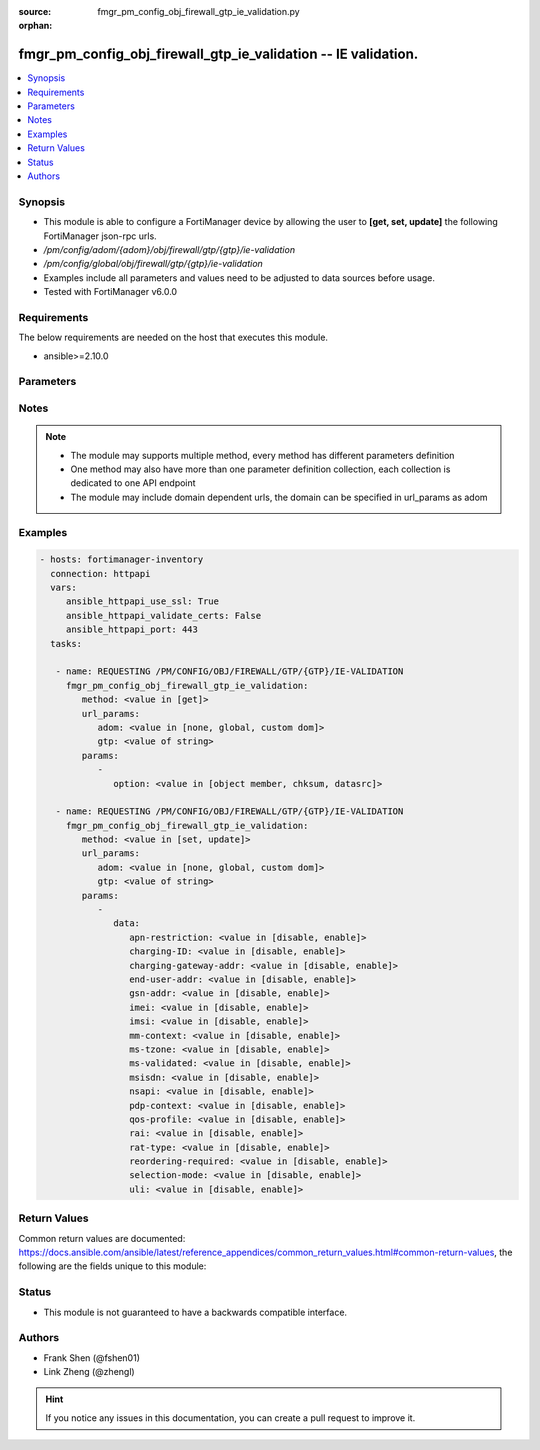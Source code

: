 :source: fmgr_pm_config_obj_firewall_gtp_ie_validation.py

:orphan:

.. _fmgr_pm_config_obj_firewall_gtp_ie_validation:

fmgr_pm_config_obj_firewall_gtp_ie_validation -- IE validation.
+++++++++++++++++++++++++++++++++++++++++++++++++++++++++++++++

.. versionadded:: 2.10

.. contents::
   :local:
   :depth: 1


Synopsis
--------

- This module is able to configure a FortiManager device by allowing the user to **[get, set, update]** the following FortiManager json-rpc urls.
- `/pm/config/adom/{adom}/obj/firewall/gtp/{gtp}/ie-validation`
- `/pm/config/global/obj/firewall/gtp/{gtp}/ie-validation`
- Examples include all parameters and values need to be adjusted to data sources before usage.
- Tested with FortiManager v6.0.0


Requirements
------------
The below requirements are needed on the host that executes this module.

- ansible>=2.10.0



Parameters
----------

.. raw:: html

 <ul>
 <li><span class="li-head">url_params</span> - parameters in url path <span class="li-normal">type: dict</span> <span class="li-required">required: true</span></li>
 <ul class="ul-self">
 <li><span class="li-head">adom</span> - the domain prefix <span class="li-normal">type: str</span> <span class="li-normal"> choices: none, global, custom dom</span></li>
 <li><span class="li-head">gtp</span> - the object name <span class="li-normal">type: str</span> </li>
 </ul>
 <li><span class="li-head">parameters for method: [get]</span> - IE validation.</li>
 <ul class="ul-self">
 <li><span class="li-head">option</span> - Set fetch option for the request. <span class="li-normal">type: str</span>  <span class="li-normal">choices: [object member, chksum, datasrc]</span> </li>
 </ul>
 <li><span class="li-head">parameters for method: [set, update]</span> - IE validation.</li>
 <ul class="ul-self">
 <li><span class="li-head">data</span> - No description for the parameter <span class="li-normal">type: dict</span> <ul class="ul-self">
 <li><span class="li-head">apn-restriction</span> - Validate APN restriction. <span class="li-normal">type: str</span>  <span class="li-normal">choices: [disable, enable]</span> </li>
 <li><span class="li-head">charging-ID</span> - Validate charging ID. <span class="li-normal">type: str</span>  <span class="li-normal">choices: [disable, enable]</span> </li>
 <li><span class="li-head">charging-gateway-addr</span> - Validate charging gateway address. <span class="li-normal">type: str</span>  <span class="li-normal">choices: [disable, enable]</span> </li>
 <li><span class="li-head">end-user-addr</span> - Validate end user address. <span class="li-normal">type: str</span>  <span class="li-normal">choices: [disable, enable]</span> </li>
 <li><span class="li-head">gsn-addr</span> - Validate GSN address. <span class="li-normal">type: str</span>  <span class="li-normal">choices: [disable, enable]</span> </li>
 <li><span class="li-head">imei</span> - Validate IMEI(SV). <span class="li-normal">type: str</span>  <span class="li-normal">choices: [disable, enable]</span> </li>
 <li><span class="li-head">imsi</span> - Validate IMSI. <span class="li-normal">type: str</span>  <span class="li-normal">choices: [disable, enable]</span> </li>
 <li><span class="li-head">mm-context</span> - Validate MM context. <span class="li-normal">type: str</span>  <span class="li-normal">choices: [disable, enable]</span> </li>
 <li><span class="li-head">ms-tzone</span> - Validate MS time zone. <span class="li-normal">type: str</span>  <span class="li-normal">choices: [disable, enable]</span> </li>
 <li><span class="li-head">ms-validated</span> - Validate MS validated. <span class="li-normal">type: str</span>  <span class="li-normal">choices: [disable, enable]</span> </li>
 <li><span class="li-head">msisdn</span> - Validate MSISDN. <span class="li-normal">type: str</span>  <span class="li-normal">choices: [disable, enable]</span> </li>
 <li><span class="li-head">nsapi</span> - Validate NSAPI. <span class="li-normal">type: str</span>  <span class="li-normal">choices: [disable, enable]</span> </li>
 <li><span class="li-head">pdp-context</span> - Validate PDP context. <span class="li-normal">type: str</span>  <span class="li-normal">choices: [disable, enable]</span> </li>
 <li><span class="li-head">qos-profile</span> - Validate Quality of Service(QoS) profile. <span class="li-normal">type: str</span>  <span class="li-normal">choices: [disable, enable]</span> </li>
 <li><span class="li-head">rai</span> - Validate RAI. <span class="li-normal">type: str</span>  <span class="li-normal">choices: [disable, enable]</span> </li>
 <li><span class="li-head">rat-type</span> - Validate RAT type. <span class="li-normal">type: str</span>  <span class="li-normal">choices: [disable, enable]</span> </li>
 <li><span class="li-head">reordering-required</span> - Validate re-ordering required. <span class="li-normal">type: str</span>  <span class="li-normal">choices: [disable, enable]</span> </li>
 <li><span class="li-head">selection-mode</span> - Validate selection mode. <span class="li-normal">type: str</span>  <span class="li-normal">choices: [disable, enable]</span> </li>
 <li><span class="li-head">uli</span> - Validate user location information. <span class="li-normal">type: str</span>  <span class="li-normal">choices: [disable, enable]</span> </li>
 </ul>
 </ul>
 </ul>






Notes
-----
.. note::

   - The module may supports multiple method, every method has different parameters definition

   - One method may also have more than one parameter definition collection, each collection is dedicated to one API endpoint

   - The module may include domain dependent urls, the domain can be specified in url_params as adom

Examples
--------

.. code-block:: yaml+jinja

 - hosts: fortimanager-inventory
   connection: httpapi
   vars:
      ansible_httpapi_use_ssl: True
      ansible_httpapi_validate_certs: False
      ansible_httpapi_port: 443
   tasks:

    - name: REQUESTING /PM/CONFIG/OBJ/FIREWALL/GTP/{GTP}/IE-VALIDATION
      fmgr_pm_config_obj_firewall_gtp_ie_validation:
         method: <value in [get]>
         url_params:
            adom: <value in [none, global, custom dom]>
            gtp: <value of string>
         params:
            -
               option: <value in [object member, chksum, datasrc]>

    - name: REQUESTING /PM/CONFIG/OBJ/FIREWALL/GTP/{GTP}/IE-VALIDATION
      fmgr_pm_config_obj_firewall_gtp_ie_validation:
         method: <value in [set, update]>
         url_params:
            adom: <value in [none, global, custom dom]>
            gtp: <value of string>
         params:
            -
               data:
                  apn-restriction: <value in [disable, enable]>
                  charging-ID: <value in [disable, enable]>
                  charging-gateway-addr: <value in [disable, enable]>
                  end-user-addr: <value in [disable, enable]>
                  gsn-addr: <value in [disable, enable]>
                  imei: <value in [disable, enable]>
                  imsi: <value in [disable, enable]>
                  mm-context: <value in [disable, enable]>
                  ms-tzone: <value in [disable, enable]>
                  ms-validated: <value in [disable, enable]>
                  msisdn: <value in [disable, enable]>
                  nsapi: <value in [disable, enable]>
                  pdp-context: <value in [disable, enable]>
                  qos-profile: <value in [disable, enable]>
                  rai: <value in [disable, enable]>
                  rat-type: <value in [disable, enable]>
                  reordering-required: <value in [disable, enable]>
                  selection-mode: <value in [disable, enable]>
                  uli: <value in [disable, enable]>



Return Values
-------------


Common return values are documented: https://docs.ansible.com/ansible/latest/reference_appendices/common_return_values.html#common-return-values, the following are the fields unique to this module:


.. raw:: html

 <ul>
 <li><span class="li-return"> return values for method: [get]</span> </li>
 <ul class="ul-self">
 <li><span class="li-return">data</span>
 - No description for the parameter <span class="li-normal">type: dict</span> <ul class="ul-self">
 <li> <span class="li-return"> apn-restriction </span> - Validate APN restriction. <span class="li-normal">type: str</span>  </li>
 <li> <span class="li-return"> charging-ID </span> - Validate charging ID. <span class="li-normal">type: str</span>  </li>
 <li> <span class="li-return"> charging-gateway-addr </span> - Validate charging gateway address. <span class="li-normal">type: str</span>  </li>
 <li> <span class="li-return"> end-user-addr </span> - Validate end user address. <span class="li-normal">type: str</span>  </li>
 <li> <span class="li-return"> gsn-addr </span> - Validate GSN address. <span class="li-normal">type: str</span>  </li>
 <li> <span class="li-return"> imei </span> - Validate IMEI(SV). <span class="li-normal">type: str</span>  </li>
 <li> <span class="li-return"> imsi </span> - Validate IMSI. <span class="li-normal">type: str</span>  </li>
 <li> <span class="li-return"> mm-context </span> - Validate MM context. <span class="li-normal">type: str</span>  </li>
 <li> <span class="li-return"> ms-tzone </span> - Validate MS time zone. <span class="li-normal">type: str</span>  </li>
 <li> <span class="li-return"> ms-validated </span> - Validate MS validated. <span class="li-normal">type: str</span>  </li>
 <li> <span class="li-return"> msisdn </span> - Validate MSISDN. <span class="li-normal">type: str</span>  </li>
 <li> <span class="li-return"> nsapi </span> - Validate NSAPI. <span class="li-normal">type: str</span>  </li>
 <li> <span class="li-return"> pdp-context </span> - Validate PDP context. <span class="li-normal">type: str</span>  </li>
 <li> <span class="li-return"> qos-profile </span> - Validate Quality of Service(QoS) profile. <span class="li-normal">type: str</span>  </li>
 <li> <span class="li-return"> rai </span> - Validate RAI. <span class="li-normal">type: str</span>  </li>
 <li> <span class="li-return"> rat-type </span> - Validate RAT type. <span class="li-normal">type: str</span>  </li>
 <li> <span class="li-return"> reordering-required </span> - Validate re-ordering required. <span class="li-normal">type: str</span>  </li>
 <li> <span class="li-return"> selection-mode </span> - Validate selection mode. <span class="li-normal">type: str</span>  </li>
 <li> <span class="li-return"> uli </span> - Validate user location information. <span class="li-normal">type: str</span>  </li>
 </ul>
 <li><span class="li-return">status</span>
 - No description for the parameter <span class="li-normal">type: dict</span> <ul class="ul-self">
 <li> <span class="li-return"> code </span> - No description for the parameter <span class="li-normal">type: int</span>  </li>
 <li> <span class="li-return"> message </span> - No description for the parameter <span class="li-normal">type: str</span>  </li>
 </ul>
 <li><span class="li-return">url</span>
 - No description for the parameter <span class="li-normal">type: str</span>  <span class="li-normal">example: /pm/config/adom/{adom}/obj/firewall/gtp/{gtp}/ie-validation</span>  </li>
 </ul>
 <li><span class="li-return"> return values for method: [set, update]</span> </li>
 <ul class="ul-self">
 <li><span class="li-return">status</span>
 - No description for the parameter <span class="li-normal">type: dict</span> <ul class="ul-self">
 <li> <span class="li-return"> code </span> - No description for the parameter <span class="li-normal">type: int</span>  </li>
 <li> <span class="li-return"> message </span> - No description for the parameter <span class="li-normal">type: str</span>  </li>
 </ul>
 <li><span class="li-return">url</span>
 - No description for the parameter <span class="li-normal">type: str</span>  <span class="li-normal">example: /pm/config/adom/{adom}/obj/firewall/gtp/{gtp}/ie-validation</span>  </li>
 </ul>
 </ul>





Status
------

- This module is not guaranteed to have a backwards compatible interface.


Authors
-------

- Frank Shen (@fshen01)
- Link Zheng (@zhengl)


.. hint::

    If you notice any issues in this documentation, you can create a pull request to improve it.



